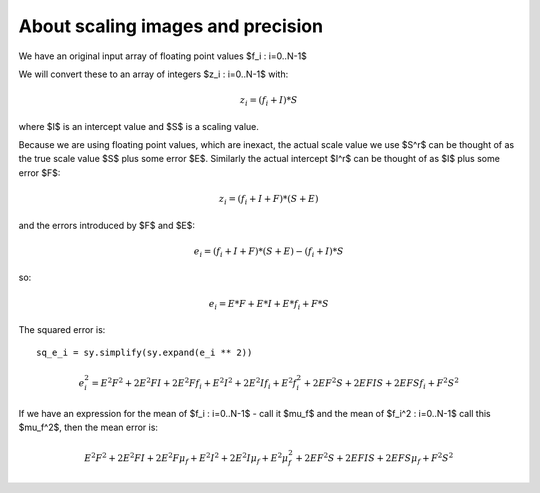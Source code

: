 ##################################
About scaling images and precision
##################################

We have an original input array of floating point values $f_i : i=0..N-1$

We will convert these to an array of integers $z_i : i=0..N-1$ with:

.. math::

    z_i = (f_i + I) * S

where $I$ is an intercept value and $S$ is a scaling value.

Because we are using floating point values, which are inexact, the actual scale
value we use $S^r$ can be thought of as the true scale value $S$ plus some error
$E$.  Similarly the actual intercept $I^r$ can be thought of as $I$ plus some
error $F$:

.. math::

    z_i = (f_i + I + F) * (S + E)

and the errors introduced by $F$ and $E$:

.. math::

    e_i = (f_i + I + F) * (S + E) - (f_i + I) * S

so:

.. math::

    e_i = E*F + E*I + E*f_i + F*S

The squared error is::

    sq_e_i = sy.simplify(sy.expand(e_i ** 2))

.. in sympy

    sq_e_i_2 = E**2*F**2 + 2*E**2*F*I + \
    E**2*I**2 + \
    2*E*F**2*S + 2*E*F*I*S + \
    F**2*S**2 + \
    2*E**2*F*f_i + \
    2*E**2*I*f_i + \
    2*E*F*S*f_i + \
    E**2*f_i**2

.. math::

    e_i^2 = E^{2} F^{2} + 2 E^{2} F I + 2 E^{2} F f_{i} + E^{2} I^{2} + 2 E^{2}
    I f_{i} + E^{2} f_{i}^{2} + 2 E F^{2} S + 2 E F I S + 2 E F S f_{i} + F^{2}
    S^{2}

If we have an expression for the mean of $f_i : i=0..N-1$ - call it $\mu_f$ and
the mean of $f_i^2 : i=0..N-1$ call this $\mu_f^2$, then the mean error is:

.. math::

    E^{2} F^{2} + 2 E^{2} F I + 2 E^{2} F \mu_f + E^{2} I^{2} + 2 E^{2}
    I \mu_f + E^{2} \mu_f^{2} + 2 E F^{2} S + 2 E F I S + 2 E F S \mu_f + F^{2}
    S^{2}

